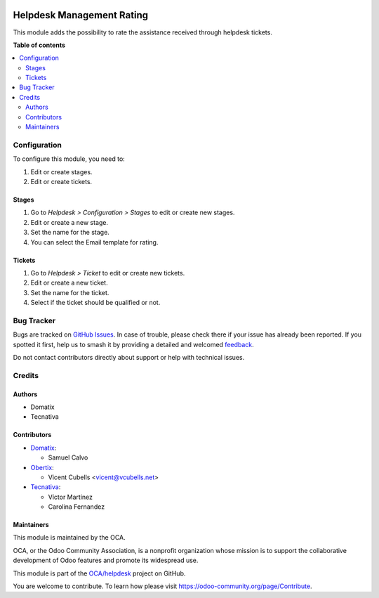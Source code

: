 .. image:: https://odoo-community.org/readme-banner-image
   :target: https://odoo-community.org/get-involved?utm_source=readme
   :alt: Odoo Community Association

==========================
Helpdesk Management Rating
==========================

.. 
   !!!!!!!!!!!!!!!!!!!!!!!!!!!!!!!!!!!!!!!!!!!!!!!!!!!!
   !! This file is generated by oca-gen-addon-readme !!
   !! changes will be overwritten.                   !!
   !!!!!!!!!!!!!!!!!!!!!!!!!!!!!!!!!!!!!!!!!!!!!!!!!!!!
   !! source digest: sha256:0eb1e6e62bacf2e0bd2e2102b833749cef3f2dc46c0f340f4f76badf0cdf8134
   !!!!!!!!!!!!!!!!!!!!!!!!!!!!!!!!!!!!!!!!!!!!!!!!!!!!

.. |badge1| image:: https://img.shields.io/badge/maturity-Beta-yellow.png
    :target: https://odoo-community.org/page/development-status
    :alt: Beta
.. |badge2| image:: https://img.shields.io/badge/license-AGPL--3-blue.png
    :target: http://www.gnu.org/licenses/agpl-3.0-standalone.html
    :alt: License: AGPL-3
.. |badge3| image:: https://img.shields.io/badge/github-OCA%2Fhelpdesk-lightgray.png?logo=github
    :target: https://github.com/OCA/helpdesk/tree/18.0/helpdesk_mgmt_rating
    :alt: OCA/helpdesk
.. |badge4| image:: https://img.shields.io/badge/weblate-Translate%20me-F47D42.png
    :target: https://translation.odoo-community.org/projects/helpdesk-18-0/helpdesk-18-0-helpdesk_mgmt_rating
    :alt: Translate me on Weblate
.. |badge5| image:: https://img.shields.io/badge/runboat-Try%20me-875A7B.png
    :target: https://runboat.odoo-community.org/builds?repo=OCA/helpdesk&target_branch=18.0
    :alt: Try me on Runboat

|badge1| |badge2| |badge3| |badge4| |badge5|

This module adds the possibility to rate the assistance received through
helpdesk tickets.

**Table of contents**

.. contents::
   :local:

Configuration
=============

To configure this module, you need to:

1. Edit or create stages.
2. Edit or create tickets.

Stages
------

1. Go to *Helpdesk > Configuration > Stages* to edit or create new
   stages.
2. Edit or create a new stage.
3. Set the name for the stage.
4. You can select the Email template for rating.

Tickets
-------

1. Go to *Helpdesk > Ticket* to edit or create new tickets.
2. Edit or create a new ticket.
3. Set the name for the ticket.
4. Select if the ticket should be qualified or not.

Bug Tracker
===========

Bugs are tracked on `GitHub Issues <https://github.com/OCA/helpdesk/issues>`_.
In case of trouble, please check there if your issue has already been reported.
If you spotted it first, help us to smash it by providing a detailed and welcomed
`feedback <https://github.com/OCA/helpdesk/issues/new?body=module:%20helpdesk_mgmt_rating%0Aversion:%2018.0%0A%0A**Steps%20to%20reproduce**%0A-%20...%0A%0A**Current%20behavior**%0A%0A**Expected%20behavior**>`_.

Do not contact contributors directly about support or help with technical issues.

Credits
=======

Authors
-------

* Domatix
* Tecnativa

Contributors
------------

- `Domatix <https://www.domatix.com>`__:

  - Samuel Calvo

- `Obertix <https://obertix.net>`__:

  - Vicent Cubells <vicent@vcubells.net>

- `Tecnativa <https://www.tecnativa.com>`__:

  - Víctor Martínez
  - Carolina Fernandez

Maintainers
-----------

This module is maintained by the OCA.

.. image:: https://odoo-community.org/logo.png
   :alt: Odoo Community Association
   :target: https://odoo-community.org

OCA, or the Odoo Community Association, is a nonprofit organization whose
mission is to support the collaborative development of Odoo features and
promote its widespread use.

This module is part of the `OCA/helpdesk <https://github.com/OCA/helpdesk/tree/18.0/helpdesk_mgmt_rating>`_ project on GitHub.

You are welcome to contribute. To learn how please visit https://odoo-community.org/page/Contribute.
